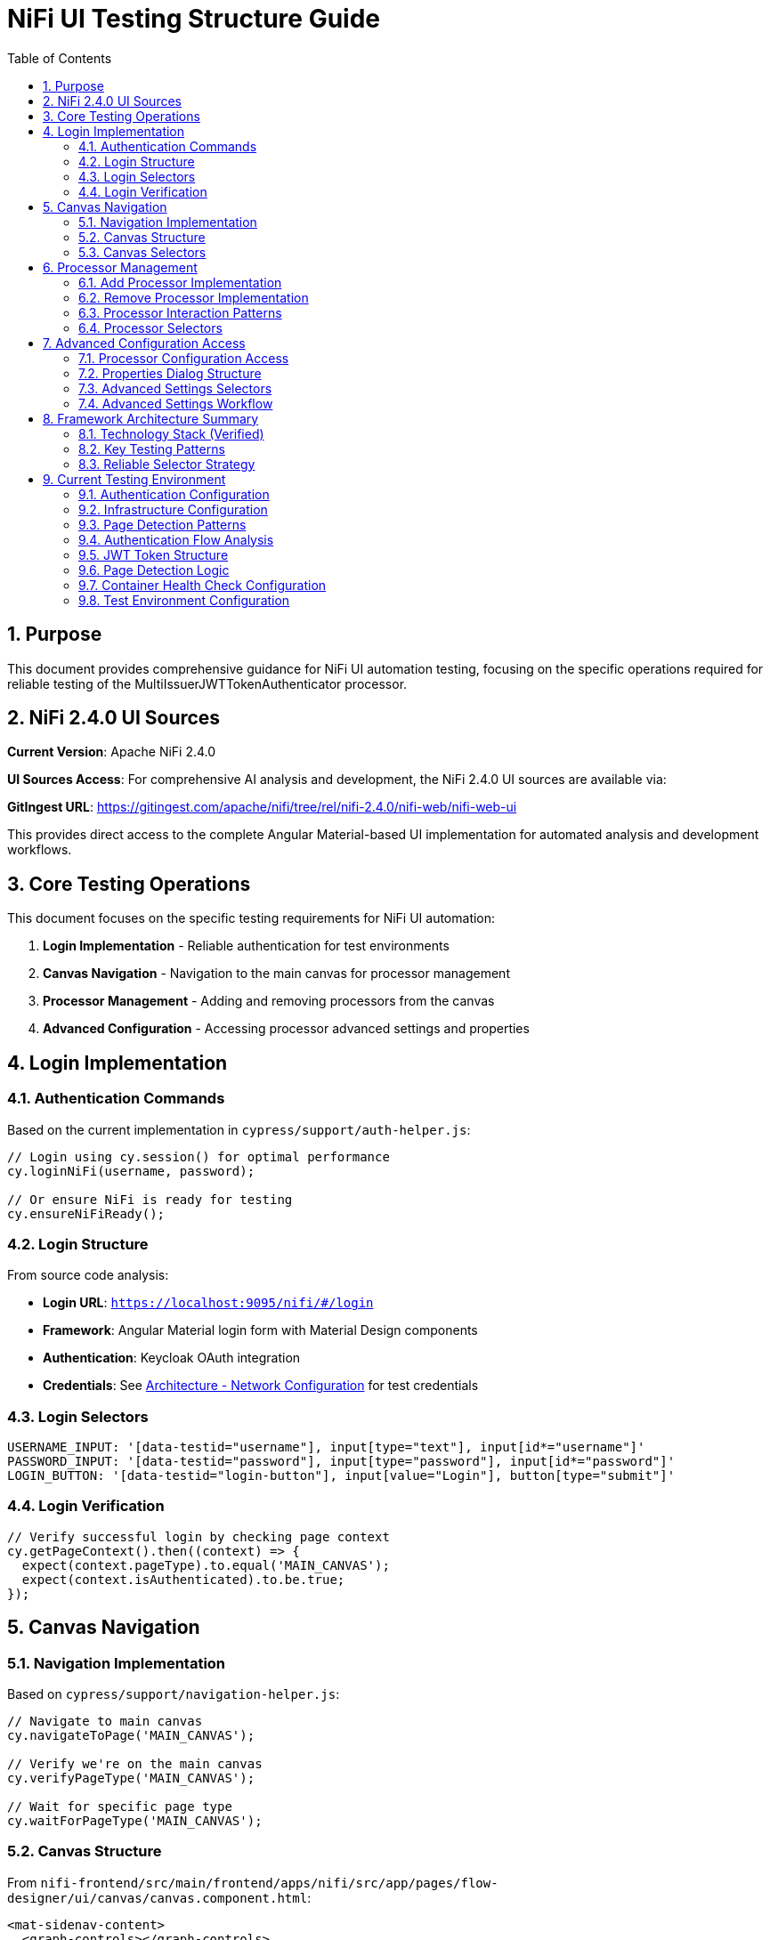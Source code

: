 = NiFi UI Testing Structure Guide
:toc: left
:toclevels: 3
:toc-title: Table of Contents
:sectnums:
:source-highlighter: highlight.js

== Purpose

This document provides comprehensive guidance for NiFi UI automation testing, focusing on the specific operations required for reliable testing of the MultiIssuerJWTTokenAuthenticator processor.

== NiFi 2.4.0 UI Sources

**Current Version**: Apache NiFi 2.4.0

**UI Sources Access**: For comprehensive AI analysis and development, the NiFi 2.4.0 UI sources are available via:

**GitIngest URL**: https://gitingest.com/apache/nifi/tree/rel/nifi-2.4.0/nifi-web/nifi-web-ui

This provides direct access to the complete Angular Material-based UI implementation for automated analysis and development workflows.

== Core Testing Operations

This document focuses on the specific testing requirements for NiFi UI automation:

1. **Login Implementation** - Reliable authentication for test environments
2. **Canvas Navigation** - Navigation to the main canvas for processor management
3. **Processor Management** - Adding and removing processors from the canvas
4. **Advanced Configuration** - Accessing processor advanced settings and properties

== Login Implementation

=== Authentication Commands

Based on the current implementation in `cypress/support/auth-helper.js`:

[source,javascript]
----
// Login using cy.session() for optimal performance
cy.loginNiFi(username, password);

// Or ensure NiFi is ready for testing
cy.ensureNiFiReady();
----

=== Login Structure

From source code analysis:

* **Login URL**: `https://localhost:9095/nifi/#/login`
* **Framework**: Angular Material login form with Material Design components  
* **Authentication**: Keycloak OAuth integration
* **Credentials**: See xref:architecture.adoc#_network_configuration_and_access_points[Architecture - Network Configuration] for test credentials

=== Login Selectors
[source,javascript]
----
USERNAME_INPUT: '[data-testid="username"], input[type="text"], input[id*="username"]'
PASSWORD_INPUT: '[data-testid="password"], input[type="password"], input[id*="password"]'
LOGIN_BUTTON: '[data-testid="login-button"], input[value="Login"], button[type="submit"]'
----

=== Login Verification
[source,javascript]
----
// Verify successful login by checking page context
cy.getPageContext().then((context) => {
  expect(context.pageType).to.equal('MAIN_CANVAS');
  expect(context.isAuthenticated).to.be.true;
});
----

== Canvas Navigation

=== Navigation Implementation

Based on `cypress/support/navigation-helper.js`:

[source,javascript]
----
// Navigate to main canvas
cy.navigateToPage('MAIN_CANVAS');

// Verify we're on the main canvas
cy.verifyPageType('MAIN_CANVAS');

// Wait for specific page type
cy.waitForPageType('MAIN_CANVAS');
----

=== Canvas Structure

From `nifi-frontend/src/main/frontend/apps/nifi/src/app/pages/flow-designer/ui/canvas/canvas.component.html`:

[source,html]
----
<mat-sidenav-content>
  <graph-controls></graph-controls>
  <div id="canvas-container" 
       class="canvas-background select-none h-full w-full">
    <!-- D3.js canvas content rendered here -->
  </div>
</mat-sidenav-content>
----

=== Canvas Selectors
[source,javascript]
----
// Primary canvas selectors (verified from source code)
CANVAS_CONTAINER: '#canvas-container'                    // Primary canvas container
CANVAS_SIDENAV: 'mat-sidenav-content'                   // Angular Material container
CANVAS_SIDENAV_CONTAINER: 'mat-sidenav-container'       // Full sidenav layout

// Canvas verification
cy.get('mat-sidenav-content', { timeout: 10000 }).should('be.visible');
cy.get('#canvas-container').should('be.visible');
----

== Processor Management

=== Add Processor Implementation

Based on `cypress/support/processor-helper.js`:

[source,javascript]
----
// Add processor to canvas
cy.addProcessorToCanvas('GenerateFlowFile', {
  position: { x: 400, y: 300 },
  skipIfExists: false
});

// Open Add Processor dialog
cy.openAddProcessorDialog();

// Select processor type
cy.selectProcessorType('GenerateFlowFile');

// Confirm addition
cy.confirmProcessorAddition();
----

=== Remove Processor Implementation

[source,javascript]
----
// Remove processor by reference
cy.findProcessorOnCanvas('GenerateFlowFile').then((processor) => {
  if (processor) {
    cy.removeProcessorFromCanvas(processor);
  }
});

// Clean up all processors
cy.cleanupCanvasProcessors();
----

=== Processor Interaction Patterns
[source,javascript]
----
// Right-click for context menu
cy.get('.processor').rightclick();

// Look for context menu and delete option
cy.get('[role="menu"]').should('be.visible');
cy.get('[role="menuitem"]:contains("Delete")').click();

// Confirm deletion if dialog appears
cy.get('button:contains("Delete")').click();
----

=== Processor Selectors
[source,javascript]
----
// Processor elements (SVG-based)
PROCESSOR_GROUP: 'svg g[class*="processor"], svg g[data-type*="processor"], svg .component'
PROCESSOR_ELEMENT: '.processor, [class*="processor"], .component, .flow-component'

// Dialog selectors
ADD_PROCESSOR_DIALOG: '[role="dialog"], .dialog, .modal, .popup'
PROCESSOR_TYPE_LIST: '.processor-types, .component-list, ul, ol'
PROCESSOR_TYPE_ITEM: '.processor-type, .component-item, li, .list-item'

// Button selectors
ADD_BUTTON: 'button:contains("Add"), input[value*="Add"], .add-button'
DELETE_BUTTON: 'button:contains("Delete"), input[value*="Delete"], .delete-button'
----

== Advanced Configuration Access

=== Processor Configuration Access

Based on NiFi UI patterns and source code structure:

[source,javascript]
----
// Double-click to open processor properties
cy.findProcessorOnCanvas('GenerateFlowFile').then((processor) => {
  cy.wrap(processor.element).dblclick();
});

// Alternative: Right-click and select "Configure"
cy.get('.processor').rightclick();
cy.get('[role="menuitem"]:contains("Configure")').click();
----

=== Properties Dialog Structure
From NiFi source code analysis, processor configuration uses Angular Material dialogs:

[source,html]
----
<mat-dialog-container>
  <mat-tab-group>
    <mat-tab label="Settings">
      <!-- Basic processor settings -->
    </mat-tab>
    <mat-tab label="Properties">
      <!-- Processor properties configuration -->
    </mat-tab>
    <mat-tab label="Relationships">
      <!-- Processor relationships -->
    </mat-tab>
    <mat-tab label="Comments">
      <!-- Processor comments -->
    </mat-tab>
  </mat-tab-group>
</mat-dialog-container>
----

=== Advanced Settings Selectors
[source,javascript]
----
// Properties dialog
PROPERTIES_DIALOG: 'mat-dialog-container, .mat-dialog-container, [role="dialog"]'

// Tab navigation
PROPERTIES_TAB: 'mat-tab:contains("Properties"), .mat-tab:contains("Properties")'
SETTINGS_TAB: 'mat-tab:contains("Settings"), .mat-tab:contains("Settings")'

// Property fields
PROPERTY_INPUT: 'mat-form-field input, input[matInput], .property-input'
PROPERTY_TEXTAREA: 'mat-form-field textarea, textarea[matInput], .property-textarea'

// Dialog actions
APPLY_BUTTON: 'button:contains("Apply"), .mat-button:contains("Apply")'
CANCEL_BUTTON: 'button:contains("Cancel"), .mat-button:contains("Cancel")'
OK_BUTTON: 'button:contains("OK"), .mat-button:contains("OK")'
----

=== Advanced Settings Workflow
[source,javascript]
----
// Complete workflow to access advanced settings
cy.findProcessorOnCanvas('GenerateFlowFile').then((processor) => {
  // Open processor configuration
  cy.wrap(processor.element).dblclick();

  // Wait for properties dialog
  cy.get('mat-dialog-container').should('be.visible');

  // Navigate to Properties tab for advanced settings
  cy.get('mat-tab:contains("Properties")').click();

  // Modify properties
  cy.get('mat-form-field input[placeholder*="Property Name"]')
    .clear()
    .type('New Value');

  // Apply changes
  cy.get('button:contains("Apply")').click();

  // Verify dialog closes
  cy.get('mat-dialog-container').should('not.exist');
});
----

== Framework Architecture Summary

=== Technology Stack (Verified)
* **Framework**: Angular 19.2.14 with Angular Material 19.2.14
* **Architecture**: Nx monorepo with multiple applications
* **State Management**: NgRx 19.0.1
* **Canvas**: D3.js 7.8.5 for data visualization
* **Styling**: Tailwind CSS + Angular Material + SCSS

=== Key Testing Patterns
* **Use Angular Material selectors**: `mat-sidenav-content`, `mat-dialog-container`, `mat-tab`
* **Progressive enhancement**: Multiple selector fallbacks for robustness
* **Proper wait strategies**: Account for Angular component loading
* **Component-based testing**: Target specific Angular components
* **State-aware testing**: Consider NgRx state management

=== Reliable Selector Strategy
[source,javascript]
----
// Primary selectors (from source code analysis)
const RELIABLE_SELECTORS = {
  CANVAS: '#canvas-container',
  CANVAS_CONTAINER: 'mat-sidenav-content',
  DIALOG: 'mat-dialog-container',
  TABS: 'mat-tab-group',
  BUTTONS: 'button[mat-button], button[mat-raised-button]',
  INPUTS: 'mat-form-field input, input[matInput]'
};

// Fallback selectors for robustness
const FALLBACK_SELECTORS = {
  CANVAS: 'svg, [role="img"], .canvas',
  DIALOG: '[role="dialog"], .dialog, .modal',
  BUTTONS: 'button, input[type="button"]',
  INPUTS: 'input, textarea'
};
----

== Current Testing Environment

=== Authentication Configuration

* **Test Credentials**: `testUser` / `drowssap`
* **Authentication Method**: SingleUserLoginIdentityProvider
* **OAuth Integration**: Keycloak backend
* **Login URL**: `https://localhost:9095/nifi/#/login`

=== Infrastructure Configuration

* **NiFi Container**: Healthy and operational
* **Keycloak Container**: Healthy and operational  
* **Network Connectivity**: Services can communicate
* **Configuration Consistency**: Aligned between docker-compose.yml and NiFi config files

=== Page Detection Patterns
NiFi uses specific URL patterns for different pages:

[source,javascript]
----
// Main canvas URL patterns (verified from browser logs)
'/#/process-groups/[process-group-id]'  // Primary canvas pattern
'/#/canvas'                             // Alternative canvas pattern
'/#/login'                              // Login page pattern
----

=== Authentication Flow Analysis
Based on HAR file analysis and browser logs:

[source,javascript]
----
// Successful authentication flow
POST /nifi-api/access/token
Content-Type: application/x-www-form-urlencoded
Body: username=testUser&password=drowssap

// Expected response
HTTP 201 Created
Set-Cookie: __Secure-Authorization-Bearer=[JWT-Token]
Response: [JWT Token Body]

// Follow-up request
GET /nifi-api/flow/current-user
Cookie: __Secure-Authorization-Bearer=[JWT-Token]
----

=== JWT Token Structure
[source,json]
----
{
  "sub": "testUser",
  "aud": "https://localhost:9095",
  "preferred_username": "testUser", 
  "groups": [],
  "exp": [expiration-timestamp],
  "iat": [issued-timestamp]
}
----

=== Page Detection Logic
Updated page detection to handle NiFi's actual URL patterns:

[source,javascript]
----
// Enhanced page detection for NiFi URLs
function detectPageType(url) {
  const normalizedUrl = url.toLowerCase();

  if (normalizedUrl.includes('#/process-groups') || 
      normalizedUrl.includes('#/canvas') || 
      (normalizedUrl.includes('/nifi') && !normalizedUrl.includes('#/login'))) {
    return 'MAIN_CANVAS';
  }

  if (normalizedUrl.includes('#/login')) {
    return 'LOGIN';
  }

  return 'UNKNOWN';
}
----

=== Container Health Check Configuration
[source,yaml]
----
# Keycloak health check (working configuration)
healthcheck:
  test: ["CMD-SHELL", "timeout 3 bash -c '</dev/tcp/localhost/8080' || exit 1"]
  interval: 30s
  timeout: 10s
  retries: 3
  start_period: 60s
----

=== Test Environment Configuration

For complete service URLs, credentials, and network configuration, see xref:architecture.adoc#_network_configuration_and_access_points[Architecture - Network Configuration].
